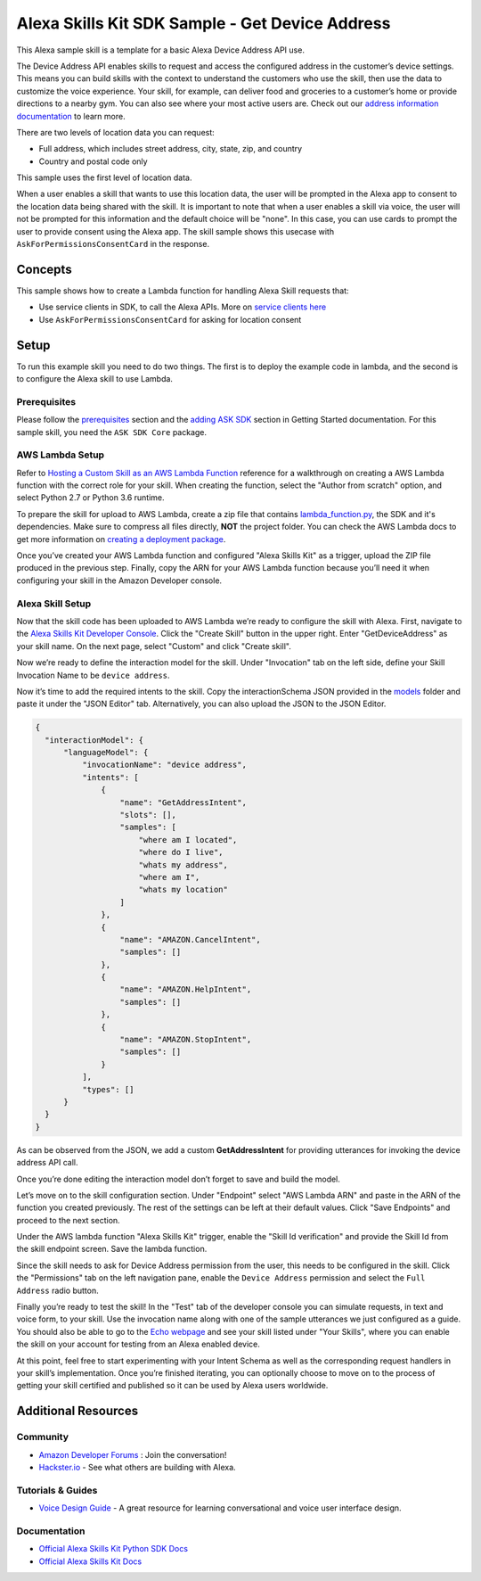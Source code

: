 Alexa Skills Kit SDK Sample - Get Device Address
================================================

This Alexa sample skill is a template for a basic Alexa Device Address API use.

The Device Address API enables skills to request and access the
configured address in the customer’s device settings. This means you can build
skills with the context to understand the customers who use the skill, then
use the data to customize the voice experience. Your skill, for example,
can deliver food and groceries to a customer’s home or provide directions to
a nearby gym. You can also see where your most active users are.
Check out our
`address information documentation <https://developer.amazon.com/docs/custom-skills/device-address-api.html>`_
to learn more.

There are two levels of location data you can request:

-  Full address, which includes street address, city, state, zip, and country
-  Country and postal code only

This sample uses the first level of location data.

When a user enables a skill that wants to use this location data, the user
will be prompted in the Alexa app to consent to the location data being shared
with the skill. It is important to note that when a user enables a skill
via voice, the user will not be prompted for this information and the
default choice will be "none". In this case, you can use cards to prompt
the user to provide consent using the Alexa app. The skill sample shows this
usecase with ``AskForPermissionsConsentCard`` in the response.


Concepts
--------

This sample shows how to create a Lambda function for handling Alexa
Skill requests that:

-  Use service clients in SDK, to call the Alexa APIs.
   More on `service clients here <../../docs/SERVICE_CLIENTS.rst>`__
-  Use ``AskForPermissionsConsentCard`` for asking for location consent

Setup
-----

To run this example skill you need to do two things. The first is to
deploy the example code in lambda, and the second is to configure the
Alexa skill to use Lambda.

Prerequisites
~~~~~~~~~~~~~

Please follow the
`prerequisites <../../docs/GETTING_STARTED.rst#prerequisites>`_ section and the
`adding ASK SDK <../../docs/GETTING_STARTED.rst#adding-the-ask-sdk-to-your-project>`_
section in
Getting Started documentation. For this sample skill, you need
the ``ASK SDK Core`` package.

AWS Lambda Setup
~~~~~~~~~~~~~~~~

Refer to
`Hosting a Custom Skill as an AWS Lambda Function <https://developer.amazon.com/docs/custom-skills/host-a-custom-skill-as-an-aws-lambda-function.html>`__
reference for a walkthrough on creating a AWS Lambda function with the
correct role for your skill. When creating the function, select the
"Author from scratch" option, and select Python 2.7 or Python 3.6 runtime.

To prepare the skill for upload to AWS Lambda, create a zip file that
contains `lambda_function.py <lambda/py/lambda_function.py>`_, the SDK and it's dependencies. Make sure to
compress all files directly, **NOT** the project folder. You can check the
AWS Lambda docs to get more information on
`creating a deployment package <https://docs.aws.amazon.com/lambda/latest/dg/lambda-python-how-to-create-deployment-package.html>`_.

Once you’ve created your AWS Lambda function and configured "Alexa
Skills Kit" as a trigger, upload the ZIP file produced in the previous
step. Finally, copy the ARN for your AWS Lambda function
because you’ll need it when configuring your skill in the Amazon
Developer console.

Alexa Skill Setup
~~~~~~~~~~~~~~~~~

Now that the skill code has been uploaded to AWS Lambda we’re ready to
configure the skill with Alexa. First, navigate to the
`Alexa Skills Kit Developer Console <https://developer.amazon.com/alexa/console/ask>`__.
Click the "Create Skill" button in the upper right. Enter "GetDeviceAddress"
as your skill name. On the next page, select "Custom" and click "Create
skill".

Now we’re ready to define the interaction model for the skill. Under
"Invocation" tab on the left side, define your Skill Invocation Name to
be ``device address``.

Now it’s time to add the required intents to the skill. Copy the
interactionSchema JSON provided in the `models <models/>`_ folder
and paste it under the "JSON Editor" tab. Alternatively, you can also upload
the JSON to the JSON Editor.

.. code:: json

  {
    "interactionModel": {
        "languageModel": {
            "invocationName": "device address",
            "intents": [
                {
                    "name": "GetAddressIntent",
                    "slots": [],
                    "samples": [
                        "where am I located",
                        "where do I live",
                        "whats my address",
                        "where am I",
                        "whats my location"
                    ]
                },
                {
                    "name": "AMAZON.CancelIntent",
                    "samples": []
                },
                {
                    "name": "AMAZON.HelpIntent",
                    "samples": []
                },
                {
                    "name": "AMAZON.StopIntent",
                    "samples": []
                }
            ],
            "types": []
        }
    }
  }

As can be observed from the JSON, we add a custom **GetAddressIntent** for
providing utterances for invoking the device address API call.

Once you’re done editing the interaction model don’t forget to save and
build the model.

Let’s move on to the skill configuration section. Under "Endpoint"
select "AWS Lambda ARN" and paste in the ARN of the function you created
previously. The rest of the settings can be left at their default
values. Click "Save Endpoints" and proceed to the next section.

Under the AWS lambda function "Alexa Skills Kit" trigger, enable the "Skill Id
verification" and provide the Skill Id from the skill endpoint screen. Save
the lambda function.

Since the skill needs to ask for Device Address permission from the user, this
needs to be configured in the skill. Click the "Permissions" tab on the left
navigation pane, enable the ``Device Address`` permission and select the
``Full Address`` radio button.

Finally you’re ready to test the skill! In the "Test" tab of the
developer console you can simulate requests, in text and voice form, to
your skill. Use the invocation name along with one of the sample
utterances we just configured as a guide. You should also be able to go
to the `Echo webpage <http://echo.amazon.com/#skills>`__ and see your
skill listed under "Your Skills", where you can enable the skill on your
account for testing from an Alexa enabled device.

At this point, feel free to start experimenting with your Intent Schema
as well as the corresponding request handlers in your skill’s
implementation. Once you’re finished iterating, you can optionally
choose to move on to the process of getting your skill certified and
published so it can be used by Alexa users worldwide.

Additional Resources
--------------------

Community
~~~~~~~~~

-  `Amazon Developer Forums <https://forums.developer.amazon.com/spaces/165/index.html>`_ : Join the conversation!
-  `Hackster.io <https://www.hackster.io/amazon-alexa>`_ - See what others are building with Alexa.

Tutorials & Guides
~~~~~~~~~~~~~~~~~~

-  `Voice Design Guide <https://developer.amazon.com/designing-for-voice/>`_ -
   A great resource for learning conversational and voice user interface design.

Documentation
~~~~~~~~~~~~~

-  `Official Alexa Skills Kit Python SDK Docs <https://alexa-skills-kit-python-sdk.readthedocs.io/en/latest/>`_
-  `Official Alexa Skills Kit Docs <https://developer.amazon.com/docs/ask-overviews/build-skills-with-the-alexa-skills-kit.html>`_

